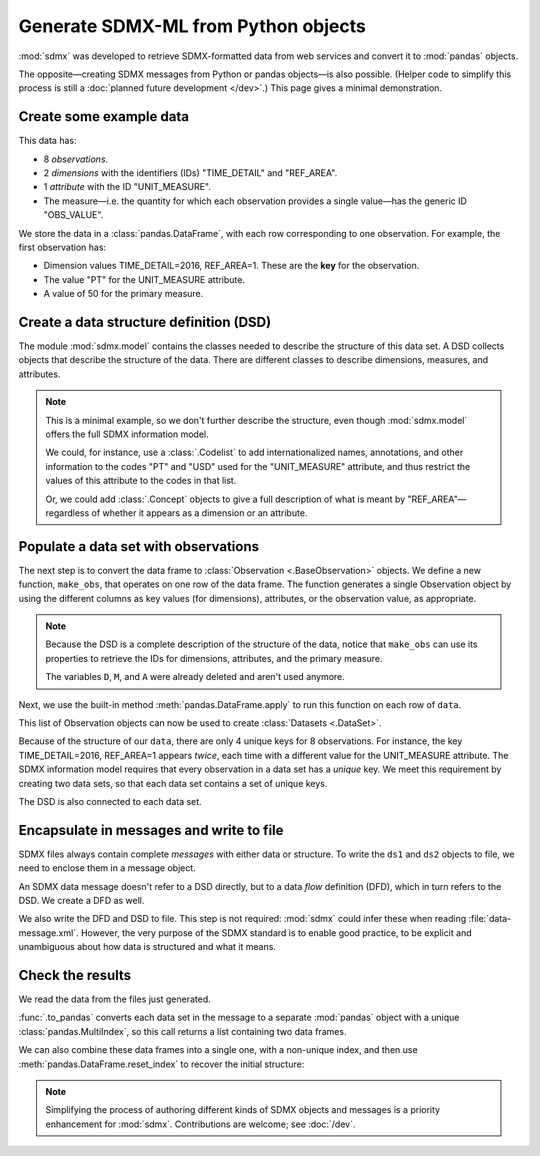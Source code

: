 Generate SDMX-ML from Python objects
************************************

:mod:`sdmx` was developed to retrieve SDMX-formatted data from web services and convert it to :mod:`pandas` objects.

The opposite—creating SDMX messages from Python or pandas objects—is also possible.
(Helper code to simplify this process is still a :doc:`planned future development </dev>`.)
This page gives a minimal demonstration.

Create some example data
========================

This data has:

- 8 *observations*.
- 2 *dimensions* with the identifiers (IDs) "TIME_DETAIL" and "REF_AREA".
- 1 *attribute* with the ID "UNIT_MEASURE".
- The measure—i.e. the quantity for which each observation provides a single value—has the generic ID "OBS_VALUE".

We store the data in a :class:`pandas.DataFrame`, with each row corresponding to one observation.
For example, the first observation has:

- Dimension values TIME_DETAIL=2016, REF_AREA=1.
  These are the **key** for the observation.
- The value "PT" for the UNIT_MEASURE attribute.
- A value of 50 for the primary measure.

.. ipython:: python

    import pandas as pd

    # List of dimensions
    D = ["TIME_DETAIL", "REF_AREA"]
    # List of measures
    M = ["OBS_VALUE"]
    # List of attributes
    A = ["UNIT_MEASURE"]

    # Keys, attributes, and values together in a single data frame
    data = pd.DataFrame(
        columns=D + M + A,
        data=[
            [2016, 1, 50, "PT"],
            [2017, 1, 60, "PT"],
            [2016, 2, 70, "PT"],
            [2017, 2, 80, "PT"],
            [2016, 1, 5000, "USD"],
            [2017, 1, 6000, "USD"],
            [2016, 2, 7000, "USD"],
            [2017, 2, 8000, "USD"],
        ],
    )
    data

Create a data structure definition (DSD)
========================================

The module :mod:`sdmx.model` contains the classes needed to describe the structure of this data set.
A DSD collects objects that describe the structure of the data.
There are different classes to describe dimensions, measures, and attributes.

.. ipython:: python

    import sdmx
    from sdmx.model.v21 import (
        DataStructureDefinition,
        Dimension,
        PrimaryMeasure,
        DataAttribute,
    )

    # Create an empty DSD
    dsd = DataStructureDefinition(id="CUSTOM_DSD")

    # Add 1 Dimension object to the DSD for each dimension of the data.
    # Dimensions must have a explicit order for make_key(), below.
    for order, id in enumerate(D):
        dsd.dimensions.append(Dimension(id=id, order=order))

    # `A` only has 1 element, but this code will work with 2 or more.
    for id in A:
        dsd.attributes.append(DataAttribute(id=id))

    for id in M:
        dsd.measures.append(PrimaryMeasure(id=id))

    # No longer needed
    del D, M, A

.. note:: This is a minimal example, so we don't further describe the structure, even though :mod:`sdmx.model` offers the full SDMX information model.

   We could, for instance, use a :class:`.Codelist` to add internationalized names, annotations, and other information to the codes "PT" and "USD" used for the "UNIT_MEASURE" attribute, and thus restrict the values of this attribute to the codes in that list.

   Or, we could add :class:`.Concept` objects to give a full description of what is meant by "REF_AREA"—regardless of whether it appears as a dimension or an attribute.

Populate a data set with observations
=====================================

The next step is to convert the data frame to :class:`Observation <.BaseObservation>` objects.
We define a new function, ``make_obs``, that operates on one row of the data frame.
The function generates a single Observation object by using the different columns as key values (for dimensions), attributes, or the observation value, as appropriate.

.. ipython:: python

    from sdmx.model.v21 import Key, AttributeValue, Observation

    # `key` is a Key that gives values for each dimension.
    # `attrs` is a dictionary of attribute values (here, only 1).
    # `value_for` refers to the measure.
    # `value` is the observation value for that measure.
    def make_obs(row):
        key = dsd.make_key(Key, row[[d.id for d in dsd.dimensions]])
        attrs = {
          a.id: AttributeValue(value_for=a, value=row[a.id])
          for a in dsd.attributes
        }
        return Observation(
             dimension=key,
             attached_attribute=attrs,
             value_for=dsd.measures[0],
             value=row[dsd.measures[0].id],
        )


.. note:: Because the DSD is a complete description of the structure of the data, notice that ``make_obs`` can use its properties to retrieve the IDs for dimensions, attributes, and the primary measure.

   The variables ``D``, ``M``, and ``A`` were already deleted and aren't used anymore.

Next, we use the built-in method :meth:`pandas.DataFrame.apply` to run this function on each row of ``data``.

.. ipython:: python

    # Convert each row of `data` to an Observation
    # apply() returns a pd.Series; convert to a list
    observations = data.apply(make_obs, axis=1).to_list()

This list of Observation objects can now be used to create :class:`Datasets <.DataSet>`.

Because of the structure of our ``data``, there are only 4 unique keys for 8 observations.
For instance, the key TIME_DETAIL=2016, REF_AREA=1 appears *twice*, each time with a different value for the UNIT_MEASURE attribute.
The SDMX information model requires that every observation in a data set has a *unique* key.
We meet this requirement by creating two data sets, so that each data set contains a set of unique keys.

.. ipython:: python

    from sdmx.model.v21 import DataSet

    # Only the Observations with UNIT_MEASURE="PT"
    ds1 = DataSet(structured_by=dsd, obs=observations[:4])
    ds1

    # Observations with UNIT_MEASURE="USD"
    ds2 = DataSet(structured_by=dsd, obs=observations[4:])
    ds2

The DSD is also connected to each data set.

Encapsulate in messages and write to file
=========================================

SDMX files always contain complete *messages* with either data or structure.
To write the ``ds1`` and ``ds2`` objects to file, we need to enclose them in a message object.

An SDMX data message doesn't refer to a DSD directly, but to a data *flow* definition (DFD), which in turn refers to the DSD.
We create a DFD as well.

.. ipython:: python

    from sdmx.model.v21 import DataflowDefinition
    from sdmx.message import DataMessage

    # The DFD points to the DSD
    dfd = DataflowDefinition(id="CUSTOM_DFD", structure=dsd)

    # The data message contains the data set, and points to the data flow
    msg1 = DataMessage(data=[ds1, ds2], dataflow=dfd)

    # Write in SDMX-ML (XML) format
    with open("data-message.xml", "wb") as f:
        f.write(sdmx.to_xml(msg1))

We also write the DFD and DSD to file.
This step is not required: :mod:`sdmx` could infer these when reading :file:`data-message.xml`.
However, the very purpose of the SDMX standard is to enable good practice, to be explicit and unambiguous about how data is structured and what it means.

.. ipython:: python

    from sdmx.message import StructureMessage

    # Structure messages can contain many instances of several kinds
    # of structure objects. See the documentation.
    msg2 = StructureMessage(
        dataflow={dfd.id: dfd},
        structure={dsd.id: dsd},
    )
    with open("structure-message.xml", "wb") as f:
        f.write(sdmx.to_xml(msg2))

Check the results
=================

We read the data from the files just generated.

.. ipython:: python

    # Delete references to all the objects just created
    del msg1, msg2, ds1, ds2, dfd, dsd, observations

    # Re-read from files
    msg3 = sdmx.read_sdmx("structure-message.xml")
    msg4 = sdmx.read_sdmx(
      "data-message.xml", dsd=msg3.structure["CUSTOM_DSD"]
    )

    # Convert to a data frame, including attributes in a column
    dfs = sdmx.to_pandas(msg4, attributes="o")
    dfs

:func:`.to_pandas` converts each data set in the message to a separate :mod:`pandas` object with a unique :class:`pandas.MultiIndex`, so this call returns a list containing two data frames.

We can also combine these data frames into a single one, with a non-unique index, and then use :meth:`pandas.DataFrame.reset_index` to recover the initial structure:

.. ipython:: python

    pd.concat(dfs).reset_index()

.. note:: Simplifying the process of authoring different kinds of SDMX objects and messages is a priority enhancement for :mod:`sdmx`.
   Contributions are welcome; see :doc:`/dev`.
